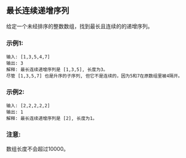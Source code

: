 ** 最长连续递增序列
   给定一个未经排序的整数数组，找到最长且连续的的递增序列。

*** 示例1:
    #+begin_example
      输入: [1,3,5,4,7]
      输出: 3
      解释: 最长连续递增序列是 [1,3,5], 长度为3。
      尽管 [1,3,5,7] 也是升序的子序列, 但它不是连续的，因为5和7在原数组里被4隔开。 
    #+end_example

*** 示例2:
    #+begin_example
      输入: [2,2,2,2,2]
      输出: 1
      解释: 最长连续递增序列是 [2], 长度为1。
    #+end_example

*** 注意:
    数组长度不会超过10000。
